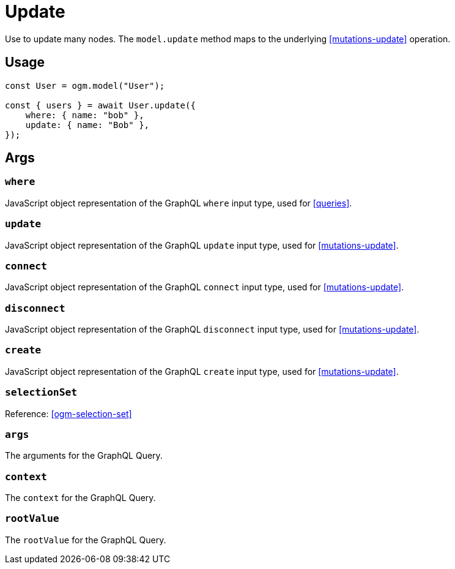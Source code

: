 [[ogm-methods-update]]
= Update

Use to update many nodes. The `model.update` method maps to the underlying <<mutations-update>> operation.

== Usage
[source, javascript]
----
const User = ogm.model("User");

const { users } = await User.update({
    where: { name: "bob" },
    update: { name: "Bob" },
});
----

== Args

=== `where`
JavaScript object representation of the GraphQL `where` input type, used for <<queries>>.

=== `update`
JavaScript object representation of the GraphQL `update` input type, used for <<mutations-update>>.

=== `connect`
JavaScript object representation of the GraphQL `connect` input type, used for <<mutations-update>>.

=== `disconnect`
JavaScript object representation of the GraphQL `disconnect` input type, used for <<mutations-update>>.

=== `create`
JavaScript object representation of the GraphQL `create` input type, used for <<mutations-update>>.

=== `selectionSet`

Reference: <<ogm-selection-set>>

=== `args`
The arguments for the GraphQL Query.

=== `context`
The `context` for the GraphQL Query.

=== `rootValue`
The `rootValue` for the GraphQL Query.
